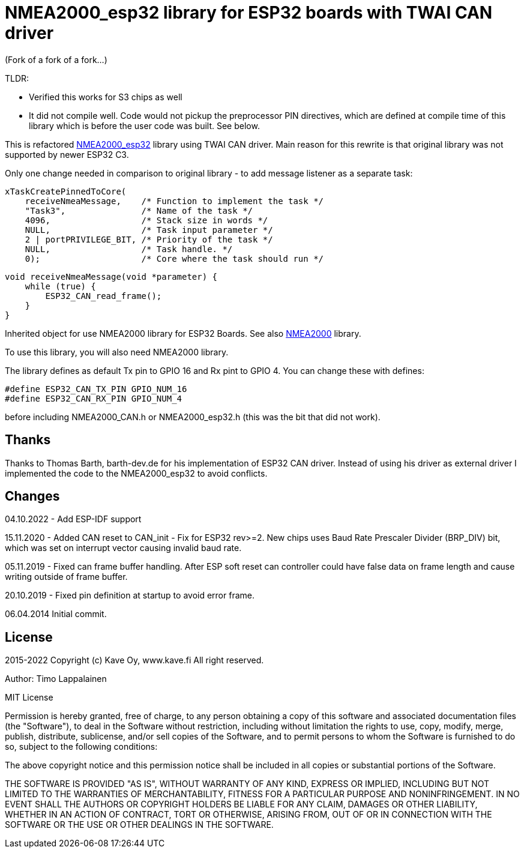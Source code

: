 = NMEA2000_esp32 library for ESP32 boards with TWAI CAN driver =

(Fork of a fork of a fork...)

TLDR:

* Verified this works for S3 chips as well
* It did not compile well. Code would not pickup the preprocessor PIN directives, which are defined at compile time of this library which is before the user code was built. See below.

This is refactored https://github.com/ttlappalainen/NMEA2000_esp32[NMEA2000_esp32] library using TWAI CAN driver. Main reason for this  rewrite is that original library was not supported by newer ESP32 C3.

Only one change needed in comparison to original library - to add message listener as a separate task:

    xTaskCreatePinnedToCore(
        receiveNmeaMessage,    /* Function to implement the task */
        "Task3",               /* Name of the task */
        4096,                  /* Stack size in words */
        NULL,                  /* Task input parameter */
        2 | portPRIVILEGE_BIT, /* Priority of the task */
        NULL,                  /* Task handle. */
        0);                    /* Core where the task should run */



    void receiveNmeaMessage(void *parameter) {
        while (true) {
            ESP32_CAN_read_frame();
        }
    }

Inherited object for use NMEA2000 library for ESP32 Boards.
See also https://github.com/ttlappalainen/NMEA2000[NMEA2000] library.

To use this library, you will also need NMEA2000 library.

The library defines as default Tx pin to GPIO 16 and Rx pint to GPIO 4. You can
change these with defines:

  #define ESP32_CAN_TX_PIN GPIO_NUM_16
  #define ESP32_CAN_RX_PIN GPIO_NUM_4

before including NMEA2000_CAN.h or NMEA2000_esp32.h  (this was the bit that did not work).

== Thanks ==

Thanks to Thomas Barth, barth-dev.de for his implementation of
ESP32 CAN driver. Instead of using his driver as external driver
I implemented the code to the NMEA2000_esp32 to avoid conflicts.

== Changes ==
04.10.2022
- Add ESP-IDF support

15.11.2020
- Added CAN reset to CAN_init
- Fix for ESP32 rev>=2. New chips uses Baud Rate Prescaler Divider (BRP_DIV) bit, which was set on
  interrupt vector causing invalid baud rate.

05.11.2019
- Fixed can frame buffer handling. After ESP soft reset can controller could have false data on
  frame length and cause writing outside of frame buffer.

20.10.2019
- Fixed pin definition at startup to avoid error frame.

06.04.2014 Initial commit.

== License ==


2015-2022 Copyright (c) Kave Oy, www.kave.fi  All right reserved.

Author: Timo Lappalainen

MIT License

Permission is hereby granted, free of charge, to any person obtaining a copy of
this software and associated documentation files (the "Software"), to deal in
the Software without restriction, including without limitation the rights to use,
copy, modify, merge, publish, distribute, sublicense, and/or sell copies of the
Software, and to permit persons to whom the Software is furnished to do so,
subject to the following conditions:

The above copyright notice and this permission notice shall be included in all
copies or substantial portions of the Software.

THE SOFTWARE IS PROVIDED "AS IS", WITHOUT WARRANTY OF ANY KIND, EXPRESS OR IMPLIED,
INCLUDING BUT NOT LIMITED TO THE WARRANTIES OF MERCHANTABILITY, FITNESS FOR A
PARTICULAR PURPOSE AND NONINFRINGEMENT. IN NO EVENT SHALL THE AUTHORS OR COPYRIGHT
HOLDERS BE LIABLE FOR ANY CLAIM, DAMAGES OR OTHER LIABILITY, WHETHER IN AN ACTION OF
CONTRACT, TORT OR OTHERWISE, ARISING FROM, OUT OF OR IN CONNECTION WITH THE SOFTWARE
OR THE USE OR OTHER DEALINGS IN THE SOFTWARE.
